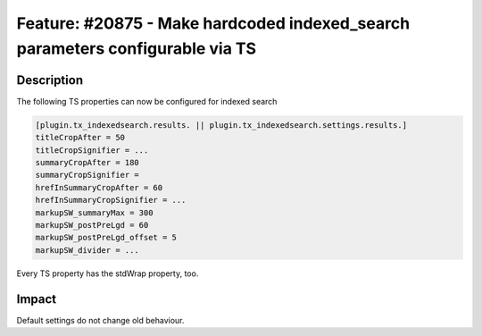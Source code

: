 ==============================================================================
Feature: #20875 - Make hardcoded indexed_search parameters configurable via TS
==============================================================================

Description
===========

The following TS properties can now be configured for indexed search

.. code-block:: typoscript

	[plugin.tx_indexedsearch.results. || plugin.tx_indexedsearch.settings.results.]
	titleCropAfter = 50
	titleCropSignifier = ...
	summaryCropAfter = 180
	summaryCropSignifier =
	hrefInSummaryCropAfter = 60
	hrefInSummaryCropSignifier = ...
	markupSW_summaryMax = 300
	markupSW_postPreLgd = 60
	markupSW_postPreLgd_offset = 5
	markupSW_divider = ...

Every TS property has the stdWrap property, too.


Impact
======

Default settings do not change old behaviour.
